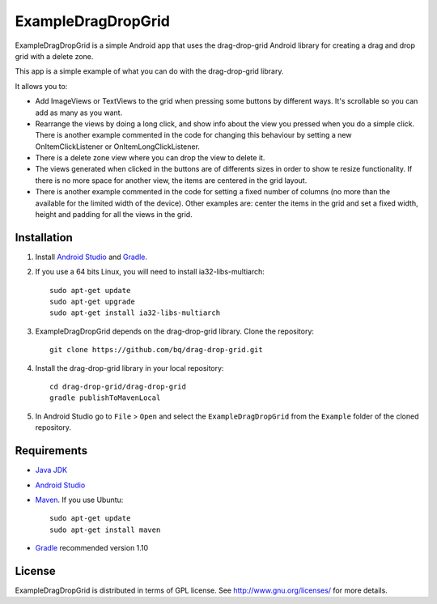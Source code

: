 ===================
ExampleDragDropGrid
===================

ExampleDragDropGrid is a simple Android app that uses the drag-drop-grid Android library for creating a drag and drop grid with a delete zone.

This app is a simple example of what you can do with the drag-drop-grid library.

It allows you to:

* Add ImageViews or TextViews to the grid when pressing some buttons by different ways. It's scrollable so you can add as many as you want.

* Rearrange the views by doing a long click, and show info about the view you pressed when you do a simple click. There is another example commented in the code for changing this behaviour by setting a new OnItemClickListener or OnItemLongClickListener.
  
* There is a delete zone view where you can drop the view to delete it.

* The views generated when clicked in the buttons are of differents sizes in order to show te resize functionality. If there is no more space for another view, the items are centered in the grid layout.

* There is another example commented in the code for setting a fixed number of columns (no more than the available for the limited width of the device). Other examples are: center the items in the grid and set a fixed width, height and padding for all the views in the grid.


Installation
============

#. Install `Android Studio <https://developer.android.com/sdk/installing/studio.html>`_ and `Gradle <http://www.gradle.org/downloads>`_.

#. If you use a 64 bits Linux, you will need to install ia32-libs-multiarch::

    sudo apt-get update
    sudo apt-get upgrade
    sudo apt-get install ia32-libs-multiarch 

#. ExampleDragDropGrid depends on the drag-drop-grid library. Clone the repository::

    git clone https://github.com/bq/drag-drop-grid.git

#. Install the drag-drop-grid library in your local repository::
  
    cd drag-drop-grid/drag-drop-grid
    gradle publishToMavenLocal

#. In Android Studio go to ``File`` > ``Open`` and select the ``ExampleDragDropGrid`` from the ``Example`` folder of the cloned repository.


Requirements
============

- `Java JDK <http://www.oracle.com/technetwork/es/java/javase/downloads/jdk7-downloads-1880260.html>`_ 

- `Android Studio <https://developer.android.com/sdk/installing/studio.html>`_ 

- `Maven <http://maven.apache.org/download.cgi>`_. If you use Ubuntu::
    
    sudo apt-get update
    sudo apt-get install maven

- `Gradle <http://www.gradle.org/downloads>`_ recommended version 1.10


License
=======

ExampleDragDropGrid is distributed in terms of GPL license. See http://www.gnu.org/licenses/ for more details.
